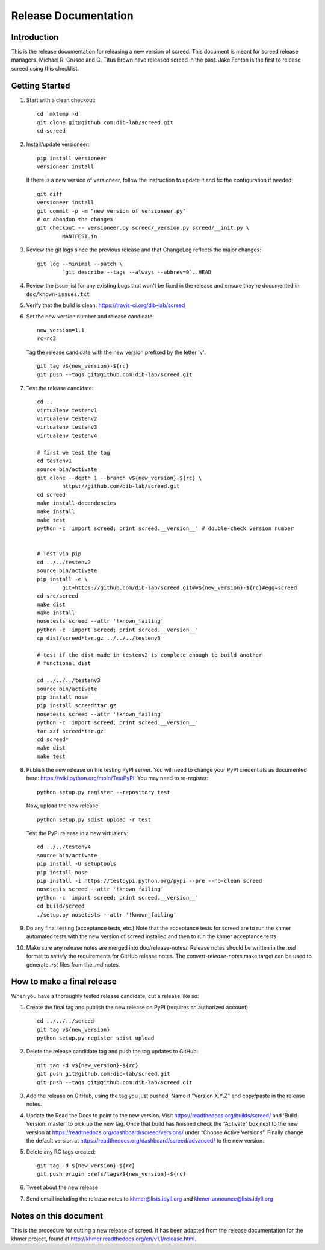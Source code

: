 .. vim: set filetype=rst

=====================
Release Documentation
=====================


Introduction
============

This is the release documentation for releasing a new version of screed. This
document is meant for screed release managers. Michael R. Crusoe and C. Titus
Brown have released screed in the past. Jake Fenton is the first to release
screed using this checklist.

Getting Started
===============

#. Start with a clean checkout::

        cd `mktemp -d`
        git clone git@github.com:dib-lab/screed.git
        cd screed

#. Install/update versioneer::

        pip install versioneer
        versioneer install

   If there is a new version of versioneer, follow the instruction to update
   it and fix the configuration if needed::

        git diff
        versioneer install
        git commit -p -m "new version of versioneer.py"
        # or abandon the changes
        git checkout -- versioneer.py screed/_version.py screed/__init.py \
                MANIFEST.in

#. Review the git logs since the previous release and that ChangeLog reflects
   the major changes::

        git log --minimal --patch \
                `git describe --tags --always --abbrev=0`..HEAD

#. Review the issue list for any existing bugs that won't be fixed in the
   release and ensure they're documented in ``doc/known-issues.txt``

#. Verify that the build is clean: https://travis-ci.org/dib-lab/screed

#. Set the new version number and release candidate::

        new_version=1.1
        rc=rc3

   Tag the release candidate with the new version prefixed by the letter 'v'::

        git tag v${new_version}-${rc}
        git push --tags git@github.com:dib-lab/screed.git

#. Test the release candidate::

        cd ..
        virtualenv testenv1
        virtualenv testenv2
        virtualenv testenv3
        virtualenv testenv4

        # first we test the tag
        cd testenv1
        source bin/activate
        git clone --depth 1 --branch v${new_version}-${rc} \
                https://github.com/dib-lab/screed.git
        cd screed
        make install-dependencies
        make install
        make test
        python -c 'import screed; print screed.__version__' # double-check version number


        # Test via pip
        cd ../../testenv2
        source bin/activate
        pip install -e \
                git+https://github.com/dib-lab/screed.git@v${new_version}-${rc}#egg=screed
        cd src/screed
        make dist
        make install
        nosetests screed --attr '!known_failing'
        python -c 'import screed; print screed.__version__'
        cp dist/screed*tar.gz ../../../testenv3

        # test if the dist made in testenv2 is complete enough to build another
        # functional dist

        cd ../../../testenv3
        source bin/activate
        pip install nose
        pip install screed*tar.gz
        nosetests screed --attr '!known_failing'
        python -c 'import screed; print screed.__version__'
        tar xzf screed*tar.gz
        cd screed*
        make dist
        make test

#. Publish the new release on the testing PyPI server. You will need to
   change your PyPI credentials as documented here:
   https://wiki.python.org/moin/TestPyPI. You may need to re-register::

        python setup.py register --repository test

   Now, upload the new release::

        python setup.py sdist upload -r test

   Test the PyPI release in a new virtualenv::

        cd ../../testenv4
        source bin/activate
        pip install -U setuptools
        pip install nose
        pip install -i https://testpypi.python.org/pypi --pre --no-clean screed
        nosetests screed --attr '!known_failing'
        python -c 'import screed; print screed.__version__'
        cd build/screed
        ./setup.py nosetests --attr '!known_failing'

#. Do any final testing (acceptance tests, etc.) Note that the acceptance tests
   for screed are to run the khmer automated tests with the new version of
   screed installed and then to run the khmer acceptance tests.

#. Make sure any release notes are merged into doc/release-notes/. Release
   notes should be written in the `.md` format to satisfy the requirements for
   GitHub release notes. The `convert-release-notes` make target can be used to 
   generate `.rst` files from the `.md` notes.


How to make a final release
===========================

When you have a thoroughly tested release candidate, cut a release like so:

#. Create the final tag and publish the new release on PyPI (requires an
   authorized account) ::

       cd ../../../screed
       git tag v${new_version}
       python setup.py register sdist upload

#. Delete the release candidate tag and push the tag updates to GitHub::

       git tag -d v${new_version}-${rc}
       git push git@github.com:dib-lab/screed.git
       git push --tags git@github.com:dib-lab/screed.git

#. Add the release on GitHub, using the tag you just pushed. Name it "Version
   X.Y.Z" and copy/paste in the release notes.

#. Update the Read the Docs to point to the new version. Visit
   https://readthedocs.org/builds/screed/ and ‘Build Version: master’ to pick up
   the new tag. Once that build has finished check the “Activate” box next to
   the new version at https://readthedocs.org/dashboard/screed/versions/ under
   “Choose Active Versions”. Finally change the default version at
   https://readthedocs.org/dashboard/screed/advanced/ to the new version.

#. Delete any RC tags created:: 
   
       git tag -d ${new_version}-${rc}
       git push origin :refs/tags/${new_version}-${rc}

#. Tweet about the new release

#. Send email including the release notes to khmer@lists.idyll.org and
   khmer-announce@lists.idyll.org

Notes on this document
======================
This is the procedure for cutting a new release of screed. It has been adapted
from the release documentation for the khmer project, found at
http://khmer.readthedocs.org/en/v1.1/release.html.

